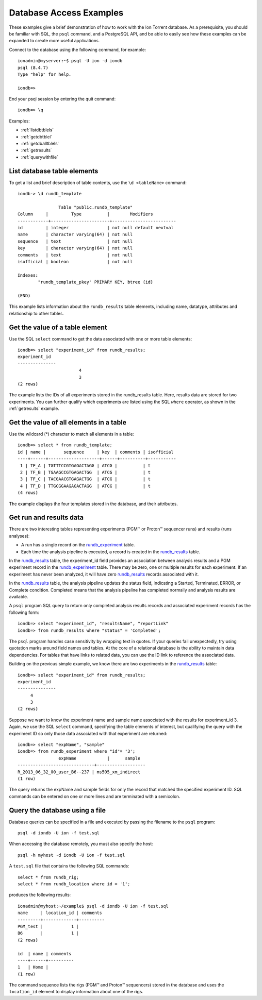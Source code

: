 Database Access Examples
========================

These examples give a brief demonstration of how to work with the Ion Torrent database. As a prerequisite, you should be familiar with SQL, the ``psql`` command, and a PostgreSQL API, and be able to easily see how these examples can be expanded to create more useful applications.

Connect to the database using the following command, for example::

	ionadmin@myserver:~$ psql -U ion -d iondb
	psql (8.4.7)
	Type "help" for help.
	
	iondb=>
	
End your psql session by entering the quit command::

	iondb=> \q

Examples:

* :ref:`listdbtblels`
* :ref:`getdbtblel`
* :ref:`getdballtblels`
* :ref:`getresults`
* :ref:`querywithfile`

.. _listdbtblels:

List database table elements
----------------------------

To get a list and brief description of table contents, use the ``\d <tableName>`` command::

	iondb-> \d rundb_template
	
			Table "public.rundb_template"
	Column     |         Type          |        Modifiers
	------------+-----------------------+-------------------------
	id         | integer               | not null default nextval
	name       | character varying(64) | not null
	sequence   | text                  | not null
	key        | character varying(64) | not null
	comments   | text                  | not null
	isofficial | boolean               | not null
	
	Indexes:
		"rundb_template_pkey" PRIMARY KEY, btree (id)

	(END)

This example lists information about the ``rundb_results`` table elements, including name, datatype, attributes and relationship to other tables.

.. _getdbtblel:

Get the value of a table element
--------------------------------

Use the SQL ``select`` command to get the data associated with one or more table elements::

	iondb=> select "experiment_id" from rundb_results;
	experiment_id
	---------------
				4
				3
	(2 rows)

The example lists the IDs of all experiments stored in the rundb_results table. Here, results data are stored for two experiments. You can further qualify which experiments are listed using the SQL ``where`` operator, as shown in the :ref:`getresults` example.

.. _getdballtblels:

Get the value of all elements in a table
----------------------------------------

Use the wildcard (*) character to match all elements in a table::

	iondb=> select * from rundb_template;
	id | name |       sequence     | key  | comments | isofficial
	----+------+--------------------+------+----------+-----------
	 1 | TF_A | TGTTTCCGTGAGACTAGG | ATCG |          | t
	 2 | TF_B | TGAAGCCGTGAGACTGG  | ATCG |          | t
	 3 | TF_C | TACGAACGTGAGACTGG  | ATCG |          | t
	 4 | TF_D | TTGCGGAAGAGACTAGG  | ATCG |          | t
	(4 rows)

The example displays the four templates stored in the database, and their attributes.

.. _getresults:

Get run and results data
------------------------

There are two interesting tables representing experiments (PGM™ or Proton™ sequencer runs) and results (runs analyses):

* A run has a single record on the `rundb_experiment <../auto_database_ref_docs/rundb_experiment.html>`_ table.
* Each time the analysis pipeline is executed, a record is created in the  `rundb_results <../auto_database_ref_docs/rundb_results.html>`_ table.

In the `rundb_results <../auto_database_ref_docs/rundb_results.html>`_ table, the experiment_id field provides an association between analysis results and a PGM experiment record in the `rundb_experiment <../auto_database_ref_docs/rundb_experiment.html>`_ table. There may be zero, one or multiple results for each experiment. If an experiment has never been analyzed, it will have zero `rundb_results <../auto_database_ref_docs/rundb_results.html>`_ records associated with it.

In the `rundb_results <../auto_database_ref_docs/rundb_results.html>`_ table, the analysis pipeline updates the status field, indicating a Started, Terminated, ERROR, or Complete condition. Completed means that the analysis pipeline has completed normally and analysis results are available.

A ``psql`` program SQL query to return only completed analysis results records and associated experiment records has the following form::

	iondb=> select "experiment_id", "resultsName", "reportLink"
	iondb=> from rundb_results where "status" = 'Completed';

The ``psql`` program handles case sensitivity by wrapping text in quotes. If your queries fail unexpectedly, try using quotation marks around field names and tables.
At the core of a relational database is the ability to maintain data dependencies. For tables that have links to related data, you can use the ID link to reference the associated data.

Building on the previous simple example, we know there are two experiments in the `rundb_results <../auto_database_ref_docs/rundb_results.html>`_ table::

	iondb=> select "experiment_id" from rundb_results;
	experiment_id
	---------------
             4
             3
	(2 rows)

Suppose we want to know the experiment name and sample name associated with the results for experiment_id 3. Again, we use the SQL ``select`` command, specifying the table elements of interest, but qualifying the query with the experiment ID so only those data associated with that experiment are returned::

	iondb=> select "expName", "sample"
	iondb=> from rundb_experiment where "id"= '3';
			expName            |      sample
	------------------------------+-------------------
	R_2013_06_32_00_user_B6--237 | ms505_xm_indirect
	(1 row)

The query returns the expName and sample fields for only the record that matched the specified experiment ID.
SQL commands can be entered on one or more lines and are terminated with a semicolon.

.. _querywithfile:

Query the database using a file
-------------------------------

Database queries can be specified in a file and executed by passing the filename to the ``psql`` program::

	psql -d iondb -U ion -f test.sql

When accessing the database remotely, you must also specify the host::

	psql -h myhost -d iondb -U ion -f test.sql

A ``test.sql`` file that contains the following SQL commands::

	select * from rundb_rig;
	select * from rundb_location where id = '1';

produces the following results::

	ionadmin@myhost:~/example$ psql -d iondb -U ion -f test.sql
	name     | location_id | comments
	---------+-------------+----------
	PGM_test |           1 |
	B6       |           1 |
	(2 rows)
	
	id  | name | comments
	----+------+----------
	1   | Home |
	(1 row)
	
The command sequence lists the rigs (PGM™ and Proton™ sequencers) stored in the database and uses the ``location_id`` element to display information about one of the rigs.
